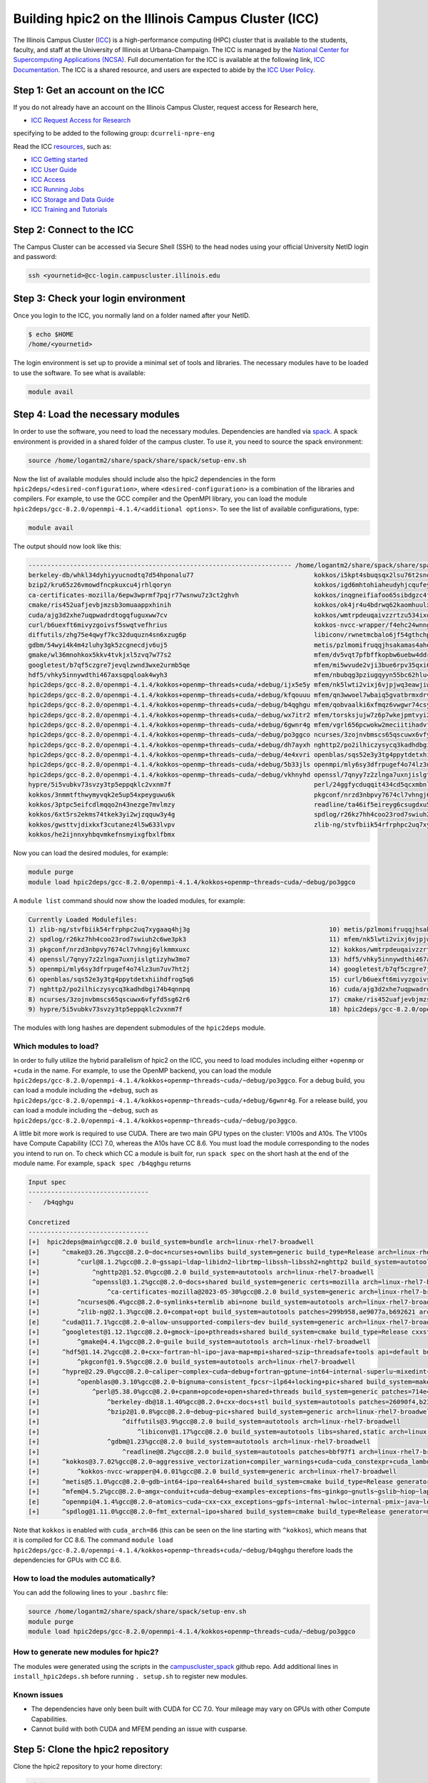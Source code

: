 
Building hpic2 on the Illinois Campus Cluster (ICC)
===================================================

The Illinois Campus Cluster (`ICC <https://campuscluster.illinois.edu/>`_) 
is a high-performance computing (HPC) cluster that is available to the students, 
faculty, and staff at the University of Illinois at Urbana-Champaign. The ICC is managed by 
the `National Center for Supercomputing Applications (NCSA) <https://www.ncsa.illinois.edu/>`_.
Full documentation for the ICC is available at the following link, 
`ICC Documentation <https://docs.ncsa.illinois.edu/systems/icc/en/latest/index.html>`_. 
The ICC is a shared resource, and users are expected to abide by the 
`ICC User Policy <https://docs.ncsa.illinois.edu/systems/icc/en/latest/user_guide/policies.html>`_.

Step 1: Get an account on the ICC
---------------------------------

If you do not already have an account on the Illinois Campus Cluster,
request access for Research here,

* `ICC Request Access for Research <https://campuscluster.illinois.edu/new_forms/user_form.php>`_

specifying to be added to the following group: ``dcurreli-npre-eng``

Read the ICC `resources <https://campuscluster.illinois.edu/resources/docs/>`_\ , such as:

* `ICC Getting started <https://docs.ncsa.illinois.edu/systems/icc/en/latest/getting_started.html>`_
* `ICC User Guide <https://docs.ncsa.illinois.edu/systems/icc/en/latest/getting_started.html>`_ 
* `ICC Access <https://docs.ncsa.illinois.edu/systems/icc/en/latest/user_guide/accessing.html>`_  
* `ICC Running Jobs <https://docs.ncsa.illinois.edu/systems/icc/en/latest/user_guide/running_jobs.html>`_
* `ICC Storage and Data Guide <https://docs.ncsa.illinois.edu/systems/icc/en/latest/user_guide/storage_data.html>`_
* `ICC Training and Tutorials <https://campuscluster.illinois.edu/resources/training/>`_

Step 2: Connect to the ICC
--------------------------

The Campus Cluster can be accessed via Secure Shell (SSH) to the head nodes
using your official University NetID login and password:

.. code-block:: bash

   ssh <yournetid>@cc-login.campuscluster.illinois.edu

Step 3: Check your login environment
------------------------------------

Once you login to the ICC, you normally land on a folder named after your NetID.

.. code-block:: bash

   $ echo $HOME
   /home/<yournetid>

The login environment is set up to provide a minimal set of tools and libraries.
The necessary modules have to be loaded to use the software.
To see what is available:

.. code-block:: bash

   module avail

Step 4: Load the necessary modules
----------------------------------

In order to use the software, you need to load the necessary modules.
Dependencies are handled via `spack <https://spack.io/>`_.
A spack environment is provided in a shared folder of the campus cluster.
To use it, you need to source the spack environment:

.. code-block:: bash

   source /home/logantm2/share/spack/share/spack/setup-env.sh

Now the list of available modules should include also the hpic2 dependencies
in the form ``hpic2deps/<desired-configuration>``\ , where ``<desired-configuration>``
is a combination of the libraries and compilers. For example, to use the GCC
compiler and the OpenMPI library, you can load the module
``hpic2deps/gcc-8.2.0/openmpi-4.1.4/<additional options>``.
To see the list of available configurations,
type:

.. code-block:: bash

   module avail

The output should now look like this:

.. code-block:: bash

   ---------------------------------------------------------------------- /home/logantm2/share/spack/share/spack/modules/linux-rhel7-broadwell -----------------------------------------------------------------------
   berkeley-db/whkl34dyhiyyucnodtq7d54hponalu77                                kokkos/i5kpt4sbuqsqx2lsu76t2snogwihyfyq
   bzip2/kru65z26vmowdfncpkuxcu4jrhlqoryn                                      kokkos/igd6mhtohiaheudyhjcqufeyrxlziskb
   ca-certificates-mozilla/6epw3wprmf7pqjr77wsnwu7z3ct2ghvh                    kokkos/inqgneifiafoo65sibdgzc4tvap4kcn4
   cmake/ris452uafjevbjmzsb3omuaappxhinih                                      kokkos/ok4jr4u4bdrwq62kaomhuulxrv4cpztv
   cuda/ajg3d2xhe7uqpwadrdtogqfuguxww7cv                                       kokkos/wmtrpdeuqaivzzrtzu534ixqgxxhmrus
   curl/b6uexft6mivyzgoivsf5swqtvefhrius                                       kokkos-nvcc-wrapper/f4ehc24wnng6pa4ni3mpfwuc2l5lw3co
   diffutils/zhg75e4qwyf7kc32duquzn4sn6xzug6p                                  libiconv/rwnetmcbalo6jf54gthchpkoowmq7ozb
   gdbm/54wyi4k4m4zluhy3gk5zcgnecdjv6uj5                                       metis/pzlmomifruqqjhsakamas4aheufrko6t
   gmake/wl36mnohkox5kkv4tvkjxl5zvq7w77s2                                      mfem/dv5vqt7pfbffkopbw6uebw4ddr4dtzrm
   googletest/b7qf5czgre7jevqlzwnd3wxe2urmb5qe                                 mfem/mi5wvude2vji3bue6rpv35qxi6g5orxf
   hdf5/vhky5innywdthi467axsqpqloak4wyh3                                       mfem/nbubqg3pziugqyyn55bc62hlu44wilmc
   hpic2deps/gcc-8.2.0/openmpi-4.1.4/kokkos+openmp~threads+cuda/+debug/ijx5e5y mfem/nk5lwti2vixj6vjpjwq3eawjiw7p37x3
   hpic2deps/gcc-8.2.0/openmpi-4.1.4/kokkos+openmp~threads+cuda/+debug/kfqouuu mfem/qn3wwoel7wbaiq5gvatbrmxdrvwq6bhq
   hpic2deps/gcc-8.2.0/openmpi-4.1.4/kokkos+openmp~threads+cuda/~debug/b4qghgu mfem/qobvaalki6xfmqz6vwgwr74csyhdry6g
   hpic2deps/gcc-8.2.0/openmpi-4.1.4/kokkos+openmp~threads+cuda/~debug/wx7itr2 mfem/torsksjujw7z6p7wkejpmtvyi24rcsd5
   hpic2deps/gcc-8.2.0/openmpi-4.1.4/kokkos+openmp~threads~cuda/+debug/6gwnr4g mfem/vgrl656pcwokw2meciitihadvf3e33dn
   hpic2deps/gcc-8.2.0/openmpi-4.1.4/kokkos+openmp~threads~cuda/~debug/po3ggco ncurses/3zojnvbmscs65qscuwx6vfyfd5sg62r6
   hpic2deps/gcc-8.2.0/openmpi-4.1.4/kokkos~openmp+threads~cuda/+debug/dh7ayxh nghttp2/po2ilhiczysycq3kadhdbgi74b4qnnpq
   hpic2deps/gcc-8.2.0/openmpi-4.1.4/kokkos~openmp+threads~cuda/~debug/4e4xvri openblas/sqs52e3y3tg4ppytdetxhiihdfrog5q6
   hpic2deps/gcc-8.2.0/openmpi-4.1.4/kokkos~openmp~threads~cuda/+debug/5b33jls openmpi/mly6sy3dfrpugef4o74lz3un7uv7ht2j
   hpic2deps/gcc-8.2.0/openmpi-4.1.4/kokkos~openmp~threads~cuda/~debug/vkhnyhd openssl/7qnyy7z2zlnga7uxnjislgtizyhw3mo7
   hypre/5i5vubkv73svzy3tp5eppqklc2vxnm7f                                      perl/24ggfycduqqit434cd5qcxmbnlex7erz
   kokkos/3nmmtfthwymyvqk2e5up54xpeyguwu6k                                     pkgconf/nrzd3nbpvy7674cl7vhngj6ylkmmxuxc
   kokkos/3ptpc5eifcdlmqqo2n43nezge7mvlmzy                                     readline/ta46if5eireyg6csugdxu5u4uvwmtslu
   kokkos/6xt5rs2ekms74tkek3yi2wjzqquw3y4g                                     spdlog/r26kz7hh4coo23rod7swiuh2c6we3pk3
   kokkos/gwsttvjdixkxf3cutanez4l5w633lvpv                                     zlib-ng/stvfbiik54rfrphpc2uq7xygaaq4hj3g
   kokkos/he2ijnnxyhbqvmkefnsmyixgfbxlfbmx


Now you can load the desired modules, for example:

.. code-block:: bash

   module purge
   module load hpic2deps/gcc-8.2.0/openmpi-4.1.4/kokkos+openmp~threads~cuda/~debug/po3ggco

A ``module list`` command should now show the loaded modules, for example:

.. code-block:: bash

   Currently Loaded Modulefiles:
   1) zlib-ng/stvfbiik54rfrphpc2uq7xygaaq4hj3g                                     10) metis/pzlmomifruqqjhsakamas4aheufrko6t
   2) spdlog/r26kz7hh4coo23rod7swiuh2c6we3pk3                                      11) mfem/nk5lwti2vixj6vjpjwq3eawjiw7p37x3
   3) pkgconf/nrzd3nbpvy7674cl7vhngj6ylkmmxuxc                                     12) kokkos/wmtrpdeuqaivzzrtzu534ixqgxxhmrus
   4) openssl/7qnyy7z2zlnga7uxnjislgtizyhw3mo7                                     13) hdf5/vhky5innywdthi467axsqpqloak4wyh3
   5) openmpi/mly6sy3dfrpugef4o74lz3un7uv7ht2j                                     14) googletest/b7qf5czgre7jevqlzwnd3wxe2urmb5qe
   6) openblas/sqs52e3y3tg4ppytdetxhiihdfrog5q6                                    15) curl/b6uexft6mivyzgoivsf5swqtvefhrius
   7) nghttp2/po2ilhiczysycq3kadhdbgi74b4qnnpq                                     16) cuda/ajg3d2xhe7uqpwadrdtogqfuguxww7cv
   8) ncurses/3zojnvbmscs65qscuwx6vfyfd5sg62r6                                     17) cmake/ris452uafjevbjmzsb3omuaappxhinih
   9) hypre/5i5vubkv73svzy3tp5eppqklc2vxnm7f                                       18) hpic2deps/gcc-8.2.0/openmpi-4.1.4/kokkos+openmp~threads~cuda/~debug/po3ggco

The modules with long hashes are dependent submodules of the ``hpic2deps`` module.

Which modules to load?
^^^^^^^^^^^^^^^^^^^^^^

In order to fully utilize the hybrid parallelism of hpic2 on the ICC,
you need to load modules including either ``+openmp`` or ``+cuda`` in the name.
For example, to use the OpenMP backend, you can load the module
``hpic2deps/gcc-8.2.0/openmpi-4.1.4/kokkos+openmp~threads~cuda/~debug/po3ggco``.
For a debug build, you can load a module including the ``+debug``\ , such as
``hpic2deps/gcc-8.2.0/openmpi-4.1.4/kokkos+openmp~threads~cuda/+debug/6gwnr4g``.
For a release build, you can load a module including the ``~debug``\ , such as
``hpic2deps/gcc-8.2.0/openmpi-4.1.4/kokkos+openmp~threads~cuda/~debug/po3ggco``.

A little bit more work is required to use CUDA.
There are two main GPU types on the cluster:
V100s and A10s.
The V100s have Compute Capability (CC) 7.0,
whereas the A10s have CC 8.6.
You must load the module corresponding to the nodes you intend to run on.
To check which CC a module is built for, run ``spack spec`` on the short hash
at the end of the module name.
For example, ``spack spec /b4qghgu`` returns

.. code-block::

   Input spec
   --------------------------------
   -   /b4qghgu

   Concretized
   --------------------------------
   [+]  hpic2deps@main%gcc@8.2.0 build_system=bundle arch=linux-rhel7-broadwell
   [+]      ^cmake@3.26.3%gcc@8.2.0~doc+ncurses+ownlibs build_system=generic build_type=Release arch=linux-rhel7-broadwell
   [+]          ^curl@8.1.2%gcc@8.2.0~gssapi~ldap~libidn2~librtmp~libssh~libssh2+nghttp2 build_system=autotools libs=shared,static tls=openssl arch=linux-rhel7-broadwell
   [+]              ^nghttp2@1.52.0%gcc@8.2.0 build_system=autotools arch=linux-rhel7-broadwell
   [+]              ^openssl@3.1.2%gcc@8.2.0~docs+shared build_system=generic certs=mozilla arch=linux-rhel7-broadwell
   [+]                  ^ca-certificates-mozilla@2023-05-30%gcc@8.2.0 build_system=generic arch=linux-rhel7-broadwell
   [+]          ^ncurses@6.4%gcc@8.2.0~symlinks+termlib abi=none build_system=autotools arch=linux-rhel7-broadwell
   [+]          ^zlib-ng@2.1.3%gcc@8.2.0+compat+opt build_system=autotools patches=299b958,ae9077a,b692621 arch=linux-rhel7-broadwell
   [e]      ^cuda@11.7.1%gcc@8.2.0~allow-unsupported-compilers~dev build_system=generic arch=linux-rhel7-broadwell
   [+]      ^googletest@1.12.1%gcc@8.2.0+gmock~ipo+pthreads+shared build_system=cmake build_type=Release cxxstd=11 generator=make arch=linux-rhel7-broadwell
   [+]          ^gmake@4.4.1%gcc@8.2.0~guile build_system=autotools arch=linux-rhel7-broadwell
   [+]      ^hdf5@1.14.2%gcc@8.2.0+cxx~fortran~hl~ipo~java~map+mpi+shared~szip~threadsafe+tools api=default build_system=cmake build_type=Release generator=make arch=linux-rhel7-broadwell
   [+]          ^pkgconf@1.9.5%gcc@8.2.0 build_system=autotools arch=linux-rhel7-broadwell
   [+]      ^hypre@2.29.0%gcc@8.2.0~caliper~complex~cuda~debug+fortran~gptune~int64~internal-superlu~mixedint+mpi~openmp~rocm+shared~superlu-dist~sycl~umpire~unified-memory build_system=autotools arch=linux-rhel7-broadwell
   [+]          ^openblas@0.3.10%gcc@8.2.0~bignuma~consistent_fpcsr~ilp64+locking+pic+shared build_system=makefile patches=865703b symbol_suffix=none threads=none arch=linux-rhel7-broadwell
   [+]              ^perl@5.38.0%gcc@8.2.0+cpanm+opcode+open+shared+threads build_system=generic patches=714e4d1 arch=linux-rhel7-broadwell
   [+]                  ^berkeley-db@18.1.40%gcc@8.2.0+cxx~docs+stl build_system=autotools patches=26090f4,b231fcc arch=linux-rhel7-broadwell
   [+]                  ^bzip2@1.0.8%gcc@8.2.0~debug~pic+shared build_system=generic arch=linux-rhel7-broadwell
   [+]                      ^diffutils@3.9%gcc@8.2.0 build_system=autotools arch=linux-rhel7-broadwell
   [+]                          ^libiconv@1.17%gcc@8.2.0 build_system=autotools libs=shared,static arch=linux-rhel7-broadwell
   [+]                  ^gdbm@1.23%gcc@8.2.0 build_system=autotools arch=linux-rhel7-broadwell
   [+]                      ^readline@8.2%gcc@8.2.0 build_system=autotools patches=bbf97f1 arch=linux-rhel7-broadwell
   [+]      ^kokkos@3.7.02%gcc@8.2.0~aggressive_vectorization+compiler_warnings+cuda~cuda_constexpr+cuda_lambda~cuda_ldg_intrinsic~cuda_relocatable_device_code~cuda_uvm~debug~debug_bounds_check~debug_dualview_modify_check~deprecated_code~examples~hpx~hpx_async_dispatch~hwloc~ipo~memkind~numactl+openmp~openmptarget+pic~rocm+serial+shared~sycl~tests~threads~tuning+wrapper build_system=cmake build_type=Release cuda_arch=86 cxxstd=17 generator=make intel_gpu_arch=none arch=linux-rhel7-broadwell
   [+]          ^kokkos-nvcc-wrapper@4.0.01%gcc@8.2.0 build_system=generic arch=linux-rhel7-broadwell
   [+]      ^metis@5.1.0%gcc@8.2.0~gdb~int64~ipo~real64+shared build_system=cmake build_type=Release generator=make patches=4991da9,93a7903,b1225da arch=linux-rhel7-broadwell
   [+]      ^mfem@4.5.2%gcc@8.2.0~amgx~conduit+cuda~debug~examples~exceptions~fms~ginkgo~gnutls~gslib~hiop~lapack~libceed~libunwind+metis~miniapps~mpfr+mpi~netcdf~occa~openmp~petsc~pumi~raja~rocm~shared~slepc+static~strumpack~suite-sparse~sundials~superlu-dist~threadsafe~umpire~zlib build_system=generic cuda_arch=86 timer=auto arch=linux-rhel7-broadwell
   [e]      ^openmpi@4.1.4%gcc@8.2.0~atomics~cuda~cxx~cxx_exceptions~gpfs~internal-hwloc~internal-pmix~java~legacylaunchers~lustre~memchecker~openshmem~orterunprefix+romio+rsh~singularity+static+vt+wrapper-rpath build_system=autotools fabrics=none schedulers=none arch=linux-rhel7-broadwell
   [+]      ^spdlog@1.11.0%gcc@8.2.0~fmt_external~ipo+shared build_system=cmake build_type=Release generator=make arch=linux-rhel7-broadwell

Note that ``kokkos`` is enabled with ``cuda_arch=86``
(this can be seen on the line starting with ``^kokkos``),
which means that it is compiled for CC 8.6.
The command
``module load hpic2deps/gcc-8.2.0/openmpi-4.1.4/kokkos+openmp~threads+cuda/~debug/b4qghgu``
therefore loads the dependencies for GPUs with CC 8.6.

How to load the modules automatically?
^^^^^^^^^^^^^^^^^^^^^^^^^^^^^^^^^^^^^^

You can add the following lines to your ``.bashrc`` file:

.. code-block:: bash

   source /home/logantm2/share/spack/share/spack/setup-env.sh
   module purge
   module load hpic2deps/gcc-8.2.0/openmpi-4.1.4/kokkos+openmp~threads~cuda/~debug/po3ggco

How to generate new modules for hpic2?
^^^^^^^^^^^^^^^^^^^^^^^^^^^^^^^^^^^^^^

The modules were generated using the scripts in the
`campuscluster_spack <https://github.com/logantm2/campuscluster_spack>`_
github repo.
Add additional lines in ``install_hpic2deps.sh``
before running ``. setup.sh`` to register new modules.

Known issues
^^^^^^^^^^^^

* The dependencies have only been built with CUDA for CC 7.0.
  Your mileage may vary on GPUs with other Compute Capabilities.
* Cannot build with both CUDA and MFEM pending an issue with cusparse.

Step 5: Clone the hpic2 repository
----------------------------------

Clone the hpic2 repository to your home directory:

.. code-block:: bash

   cd $HOME
   git clone --recurse-submodules https://github.com/lcpp-org/hpic2.git

Step 6: Make a build directory
------------------------------

Make a build directory for hpic2:

.. code-block:: bash

   cd $HOME
   mkdir hpic2-build

Step 7: Configure hpic2
-----------------------

Move to the build directory and configure hpic2:

.. code-block:: bash

   cd $HOME/hpic2-build
   cmake $HOME/hpic2

Example of expected output:

.. code-block:: bash

   -- The C compiler identification is GNU 8.2.0
   -- The CXX compiler identification is GNU 8.2.0
   -- Detecting C compiler ABI info
   -- Detecting C compiler ABI info - done
   -- Check for working C compiler: /usr/local/gcc/8.2.0/bin/gcc - skipped
   -- Detecting C compile features
   -- Detecting C compile features - done
   -- Detecting CXX compiler ABI info
   -- Detecting CXX compiler ABI info - done
   -- Check for working CXX compiler: /usr/local/gcc/8.2.0/bin/c++ - skipped
   -- Detecting CXX compile features
   -- Detecting CXX compile features - done
   -- Enabled Kokkos devices: OPENMP;SERIAL
   -- Found MPI_C: /usr/local/mpi/openmpi/4.1.4/gcc/8.2.0/lib/libmpi.so (found version "3.1")
   -- Found MPI_CXX: /usr/local/mpi/openmpi/4.1.4/gcc/8.2.0/lib/libmpi.so (found version "3.1")
   -- Found MPI: TRUE (found version "3.1")
   -- Performing Test CMAKE_HAVE_LIBC_PTHREAD
   -- Performing Test CMAKE_HAVE_LIBC_PTHREAD - Failed
   -- Looking for pthread_create in pthreads
   -- Looking for pthread_create in pthreads - not found
   -- Looking for pthread_create in pthread
   -- Looking for pthread_create in pthread - found
   -- Found Threads: TRUE
   -- Found Hypre: /home/logantm2/share/spack/opt/spack/linux-rhel7-sandybridge/gcc-8.2.0/hypre-2.28.0-6kog5ghteysufv4tept7iw3axzhqbld5/lib/libHYPRE.so
   -- Found HDF5: hdf5_cpp-shared (found version "1.14.1") found components: CXX
   -- Configuring done (2.4s)
   -- Generating done (0.0s)
   -- Build files have been written to: /home/logantm2/hpic2_openmp_release

Step 8: Compile hpic2
---------------------

Compile hpic2 from the build directory:

.. code-block:: bash

   cd $HOME/hpic2-build
   cmake $HOME/hpic2
   make -j8

This will compile hpic2 using 8 cores and produce the ``hpic2`` executable
in the ``$HOME/hpic2-build`` folder. You can change the number of cores to
use by changing the number after the ``-j`` flag.

Step 9: Check the executable
----------------------------

Check that the executable is present in the ``$HOME/hpic2-build`` folder:

.. code-block:: bash

   ls $HOME/hpic2-build

If the executable is present, you can check it runs correctly simply as follows:

.. code-block:: bash

   $ ./hpic2

   hpic2: a Hybrid Particle-in-Cell code.
   Developed at Laboratory of Computational Plasma Physics, University of Illinois
    at Urbana-Champaign.

   usage: ./hpic2 -i|--input-deck INPUT_DECK [options]

   options:
       --override-input-warnings: ignore all warnings related to unrecognized
                                  fields found in the input deck. If present, this
                                  flag disables the required user acknowledgement
                                  of input warnings, and the simulation will be
                                  launched despite them.

   For full documentation, see: https://github.com/lcpp-org/hpic2

Acknowledgements
----------------

To cite the ICC in your publications, use the following
`acknowledgement statement <https://campuscluster.illinois.edu/science/acknowledging/>`_\ :
"This work made use of the Illinois Campus Cluster, a computing resource that
is operated by the Illinois Campus Cluster Program (ICCP) in conjunction with
the National Center for Supercomputing Applications (NCSA) and which is
supported by funds from the University of Illinois at Urbana-Champaign."
